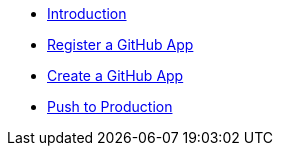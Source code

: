 * xref:index.adoc[Introduction]
* xref:register-github-app.adoc[Register a GitHub App]
* xref:create-github-app.adoc[Create a GitHub App]
* xref:push-to-production.adoc[Push to Production]
